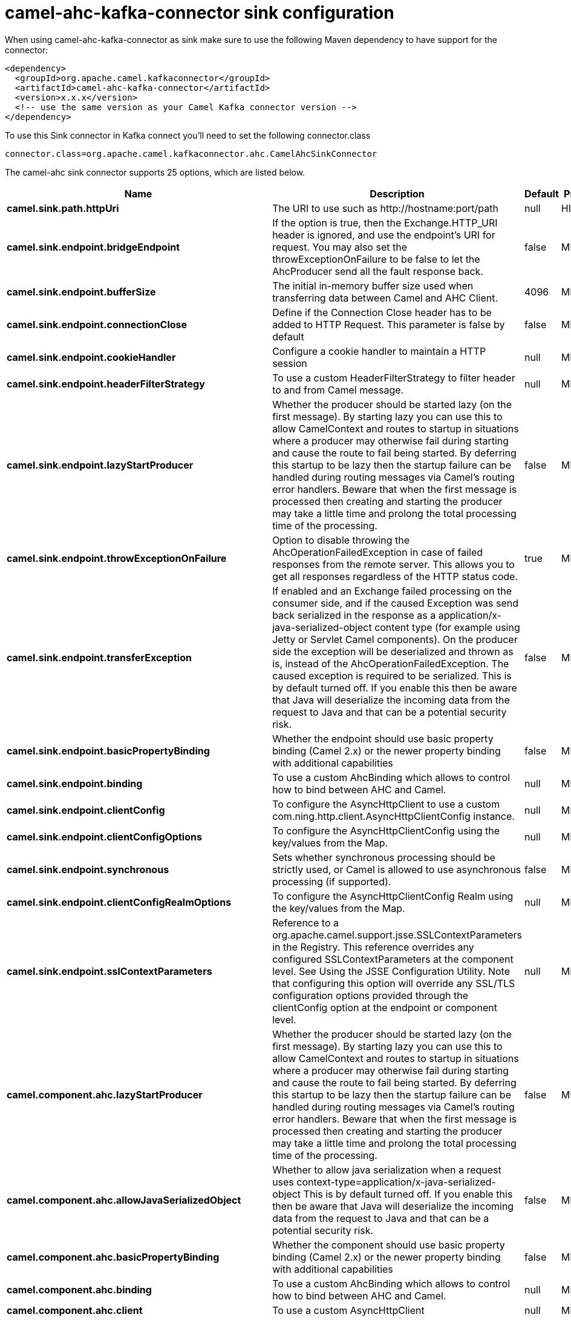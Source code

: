 // kafka-connector options: START
[[camel-ahc-kafka-connector-sink]]
= camel-ahc-kafka-connector sink configuration

When using camel-ahc-kafka-connector as sink make sure to use the following Maven dependency to have support for the connector:

[source,xml]
----
<dependency>
  <groupId>org.apache.camel.kafkaconnector</groupId>
  <artifactId>camel-ahc-kafka-connector</artifactId>
  <version>x.x.x</version>
  <!-- use the same version as your Camel Kafka connector version -->
</dependency>
----

To use this Sink connector in Kafka connect you'll need to set the following connector.class

[source,java]
----
connector.class=org.apache.camel.kafkaconnector.ahc.CamelAhcSinkConnector
----


The camel-ahc sink connector supports 25 options, which are listed below.



[width="100%",cols="2,5,^1,2",options="header"]
|===
| Name | Description | Default | Priority
| *camel.sink.path.httpUri* | The URI to use such as \http://hostname:port/path | null | HIGH
| *camel.sink.endpoint.bridgeEndpoint* | If the option is true, then the Exchange.HTTP_URI header is ignored, and use the endpoint's URI for request. You may also set the throwExceptionOnFailure to be false to let the AhcProducer send all the fault response back. | false | MEDIUM
| *camel.sink.endpoint.bufferSize* | The initial in-memory buffer size used when transferring data between Camel and AHC Client. | 4096 | MEDIUM
| *camel.sink.endpoint.connectionClose* | Define if the Connection Close header has to be added to HTTP Request. This parameter is false by default | false | MEDIUM
| *camel.sink.endpoint.cookieHandler* | Configure a cookie handler to maintain a HTTP session | null | MEDIUM
| *camel.sink.endpoint.headerFilterStrategy* | To use a custom HeaderFilterStrategy to filter header to and from Camel message. | null | MEDIUM
| *camel.sink.endpoint.lazyStartProducer* | Whether the producer should be started lazy (on the first message). By starting lazy you can use this to allow CamelContext and routes to startup in situations where a producer may otherwise fail during starting and cause the route to fail being started. By deferring this startup to be lazy then the startup failure can be handled during routing messages via Camel's routing error handlers. Beware that when the first message is processed then creating and starting the producer may take a little time and prolong the total processing time of the processing. | false | MEDIUM
| *camel.sink.endpoint.throwExceptionOnFailure* | Option to disable throwing the AhcOperationFailedException in case of failed responses from the remote server. This allows you to get all responses regardless of the HTTP status code. | true | MEDIUM
| *camel.sink.endpoint.transferException* | If enabled and an Exchange failed processing on the consumer side, and if the caused Exception was send back serialized in the response as a application/x-java-serialized-object content type (for example using Jetty or Servlet Camel components). On the producer side the exception will be deserialized and thrown as is, instead of the AhcOperationFailedException. The caused exception is required to be serialized. This is by default turned off. If you enable this then be aware that Java will deserialize the incoming data from the request to Java and that can be a potential security risk. | false | MEDIUM
| *camel.sink.endpoint.basicPropertyBinding* | Whether the endpoint should use basic property binding (Camel 2.x) or the newer property binding with additional capabilities | false | MEDIUM
| *camel.sink.endpoint.binding* | To use a custom AhcBinding which allows to control how to bind between AHC and Camel. | null | MEDIUM
| *camel.sink.endpoint.clientConfig* | To configure the AsyncHttpClient to use a custom com.ning.http.client.AsyncHttpClientConfig instance. | null | MEDIUM
| *camel.sink.endpoint.clientConfigOptions* | To configure the AsyncHttpClientConfig using the key/values from the Map. | null | MEDIUM
| *camel.sink.endpoint.synchronous* | Sets whether synchronous processing should be strictly used, or Camel is allowed to use asynchronous processing (if supported). | false | MEDIUM
| *camel.sink.endpoint.clientConfigRealmOptions* | To configure the AsyncHttpClientConfig Realm using the key/values from the Map. | null | MEDIUM
| *camel.sink.endpoint.sslContextParameters* | Reference to a org.apache.camel.support.jsse.SSLContextParameters in the Registry. This reference overrides any configured SSLContextParameters at the component level. See Using the JSSE Configuration Utility. Note that configuring this option will override any SSL/TLS configuration options provided through the clientConfig option at the endpoint or component level. | null | MEDIUM
| *camel.component.ahc.lazyStartProducer* | Whether the producer should be started lazy (on the first message). By starting lazy you can use this to allow CamelContext and routes to startup in situations where a producer may otherwise fail during starting and cause the route to fail being started. By deferring this startup to be lazy then the startup failure can be handled during routing messages via Camel's routing error handlers. Beware that when the first message is processed then creating and starting the producer may take a little time and prolong the total processing time of the processing. | false | MEDIUM
| *camel.component.ahc.allowJavaSerializedObject* | Whether to allow java serialization when a request uses context-type=application/x-java-serialized-object This is by default turned off. If you enable this then be aware that Java will deserialize the incoming data from the request to Java and that can be a potential security risk. | false | MEDIUM
| *camel.component.ahc.basicPropertyBinding* | Whether the component should use basic property binding (Camel 2.x) or the newer property binding with additional capabilities | false | MEDIUM
| *camel.component.ahc.binding* | To use a custom AhcBinding which allows to control how to bind between AHC and Camel. | null | MEDIUM
| *camel.component.ahc.client* | To use a custom AsyncHttpClient | null | MEDIUM
| *camel.component.ahc.clientConfig* | To configure the AsyncHttpClient to use a custom com.ning.http.client.AsyncHttpClientConfig instance. | null | MEDIUM
| *camel.component.ahc.headerFilterStrategy* | To use a custom org.apache.camel.spi.HeaderFilterStrategy to filter header to and from Camel message. | null | MEDIUM
| *camel.component.ahc.sslContextParameters* | Reference to a org.apache.camel.support.jsse.SSLContextParameters in the Registry. Note that configuring this option will override any SSL/TLS configuration options provided through the clientConfig option at the endpoint or component level. | null | MEDIUM
| *camel.component.ahc.useGlobalSslContextParameters* | Enable usage of global SSL context parameters. | false | MEDIUM
|===
// kafka-connector options: END
